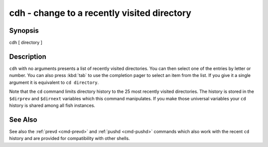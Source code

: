 .. _cmd-cdh:

cdh - change to a recently visited directory
============================================


Synopsis
--------

cdh [ directory ]


Description
-----------

``cdh`` with no arguments presents a list of recently visited directories. You can then select one of the entries by letter or number. You can also press :kbd:`tab` to use the completion pager to select an item from the list. If you give it a single argument it is equivalent to ``cd directory``.

Note that the ``cd`` command limits directory history to the 25 most recently visited directories. The history is stored in the ``$dirprev`` and ``$dirnext`` variables which this command manipulates. If you make those universal variables your ``cd`` history is shared among all fish instances.

See Also
--------

See also the :ref:`prevd <cmd-prevd>` and :ref:`pushd <cmd-pushd>` commands which also work with the recent ``cd`` history and are provided for compatibility with other shells.
